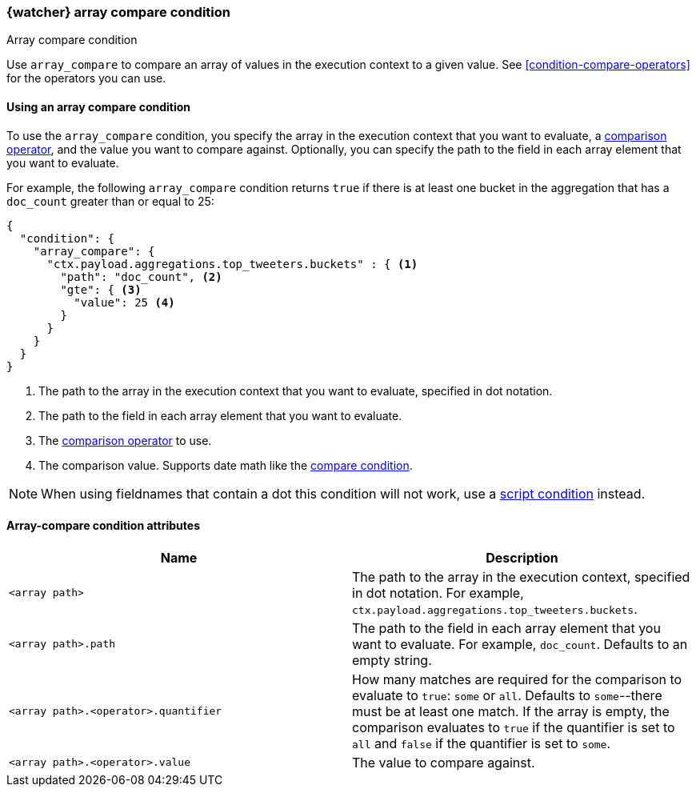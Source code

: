 [role="xpack"]
[[condition-array-compare]]
=== {watcher} array compare condition
++++
<titleabbrev>Array compare condition</titleabbrev>
++++

Use `array_compare` to compare an array of values in the execution context to a 
given value. See <<condition-compare-operators>>
for the operators you can use. 



==== Using an array compare condition

To use the `array_compare` condition, you specify the array in the execution 
context that you want to evaluate, a
<<condition-compare-operators,comparison operator>>, and the value you want to
compare against. Optionally, you can specify the path to the field in each array
element that you want to evaluate. 

For example, the following `array_compare` condition returns `true` if there 
is at least one bucket in the aggregation that has a `doc_count` greater
than or equal to 25:

[source,js]
--------------------------------------------------
{
  "condition": {
    "array_compare": {
      "ctx.payload.aggregations.top_tweeters.buckets" : { <1>
        "path": "doc_count", <2>
        "gte": { <3>
          "value": 25 <4>
        }
      }
    }
  }
}
--------------------------------------------------
// NOTCONSOLE
<1> The path to the array in the execution
    context that you want to evaluate, specified in dot notation.
<2> The path to the field in each array element that you want to evaluate.
<3> The <<condition-compare-operators,comparison operator>> to use.
<4> The comparison value. Supports date math like the 
    <<compare-condition-date-math,compare condition>>.

NOTE: When using fieldnames that contain a dot this condition will not
work, use a <<condition-script,script condition>> instead.

==== Array-compare condition attributes

[options="header"]
|======
| Name                                 | Description
|`<array path>`                        | The path to the array in the execution
                                         context, specified in dot notation.
                                         For example, `ctx.payload.aggregations.top_tweeters.buckets`.
| `<array path>.path`                  | The path to the field in each array element 
                                         that you want to evaluate. For example,
                                         `doc_count`. Defaults to an empty string.
| `<array path>.<operator>.quantifier` | How many matches are required for the 
                                         comparison to evaluate to `true`: `some` 
                                         or `all`. Defaults to `some`--there must
                                         be at least one match. If the array is 
                                         empty, the comparison evaluates to `true`
                                         if the quantifier is set to `all` and 
                                         `false` if the quantifier is set to 
                                         `some`. 
| `<array path>.<operator>.value`      | The value to compare against.
   
|======
